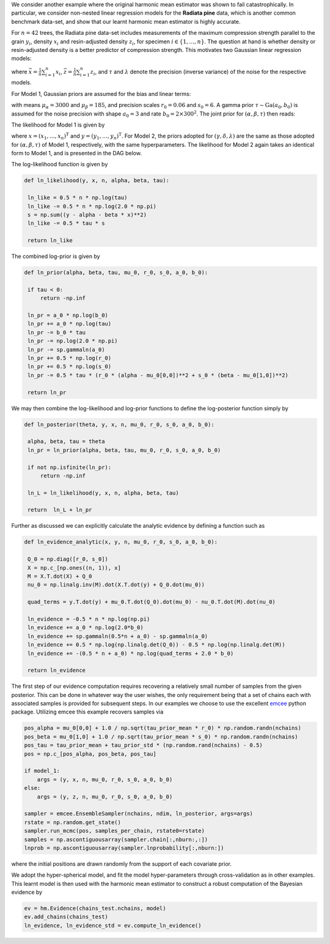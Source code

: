 We consider another example where the original harmonic mean estimator was shown to fail catastrophically. In particular, we consider non-nested linear regression models for the **Radiata pine** data, which is another common benchmark data-set, and show that our learnt harmonic mean estimator is highly accurate.

For :math:`n=42` trees, the Radiata pine data-set includes measurements of the maximum compression strength parallel to the grain :math:`y_i`, density :math:`x_i` and resin-adjusted density :math:`z_i`, for specimen :math:`i \in \{1, \ldots, n\}`.  The question at hand is whether density or resin-adjusted density is a better predictor of compression strength. This motivates two Gaussian linear regression models:

.. math:: 
		:nowrap:

		\begin{align}
		&M_1 : y_i = \alpha + \beta(x_i - \bar{x}) + \epsilon_i, \epsilon_i \sim \text{N}(0, \tau^{-1}), \\
		&M_2 : y_i = \gamma + \delta(z_i - \bar{z}) + \eta_i, \eta_i \sim \text{N}(0, \lambda^{-1}),
		\end{align}

where :math:`\bar{x} = \frac{1}{n} \sum_{i=1}^n x_i`, :math:`\bar{z} = \frac{1}{n} \sum_{i=1}^n z_i`, and :math:`\tau` and :math:`\lambda` denote the precision (inverse variance) of the noise for the respective models.


For Model 1, Gaussian priors are assumed for the bias and linear terms:

.. math:: 
	 :nowrap:

	 	\begin{align}
	 	&\alpha \sim \text{N}\bigl(\mu_\alpha, (r_0 \tau)^{-1}\bigr), \\
  		&\beta  \sim \text{N}\bigl(\mu_\beta, (s_0 \tau)^{-1}\bigr),
  		\end{align}

with means :math:`\mu_\alpha = 3000` and :math:`\mu_\beta = 185`, and precision scales :math:`r_0 = 0.06` and :math:`s_0 = 6`.  A gamma prior :math:`\tau \sim \text{Ga}(a_0, b_0)` is assumed for the noise precision with shape :math:`a_0 = 3` and rate :math:`b_0 = 2 \times 300^2`. The joint prior for :math:`(\alpha, \beta, \tau)` then reads:

.. math:: 
	:nowrap:

		\begin{align}
		\pi(\alpha, \beta, \tau) &= \pi(\alpha, \beta | \tau) \pi(\tau) = \pi(\alpha | \tau) \pi(\beta | \tau) \pi(\tau) \\   
                                 &= \frac{(b_0\tau_0)^{a_0} (r_0 s_0)^{1/2} }{2 \pi \Gamma(a_0)} \exp\bigl(-b_0 \tau\bigr) \exp\biggl(-\frac{\tau}{2}\Bigl(r_0(\alpha-\mu_\alpha)^2 + s_0(\beta-\mu_\beta)^2\Bigr)\biggr).
        \end{align}

The likelihood for Model 1 is given by

.. math:: 
	:nowrap:

		\begin{align}
		\mathcal{L}({x}, {y}) &= \prod_{i=1}^n \text{P}(x_i, y_i | \alpha, \beta, \tau), \\
                              &= \prod_{i=1}^n \sqrt{\frac{\tau}{2\pi}} \exp\Bigl(- \frac{\tau}{2} \bigl(y_i - \alpha - \beta (x_i - \bar{x})\bigr)^2\Bigr), \\
                              &= \Bigl(\frac{\tau}{2\pi}\Bigr)^{n/2} \exp\biggl(- \frac{\tau}{2} \sum_{i=1}^n \bigl(y_i - \alpha - \beta (x_i - \bar{x})\bigr)^2\biggr),
        \end{align}

where :math:`x = (x_1, \dots, x_n)^\text{T}` and :math:`y = (y_1, \dots, y_n)^\text{T}`.  For Model 2, the priors adopted for :math:`(\gamma, \delta, \lambda)` are the same as those adopted for :math:`(\alpha, \beta, \tau)` of Model 1, respectively, with the same hyperparameters.  The likelihood for Model 2 again takes an identical form to Model 1, and is presented in the DAG below.

.. image:: /assets/dags/hbm_radiata_pine.png
	:width: 50 %
	:align: center

The log-likelihood function is given by

.. code-block:: python

   def ln_likelihood(y, x, n, alpha, beta, tau):
   
    ln_like = 0.5 * n * np.log(tau)
    ln_like -= 0.5 * n * np.log(2.0 * np.pi)
    s = np.sum((y - alpha - beta * x)**2)
    ln_like -= 0.5 * tau * s
    
    return ln_like

The combined log-prior is given by

.. code-block:: python

   def ln_prior(alpha, beta, tau, mu_0, r_0, s_0, a_0, b_0):
   
    if tau < 0:
        return -np.inf

    ln_pr = a_0 * np.log(b_0)    
    ln_pr += a_0 * np.log(tau)    
    ln_pr -= b_0 * tau    
    ln_pr -= np.log(2.0 * np.pi)
    ln_pr -= sp.gammaln(a_0)
    ln_pr += 0.5 * np.log(r_0)
    ln_pr += 0.5 * np.log(s_0)
    ln_pr -= 0.5 * tau * (r_0 * (alpha - mu_0[0,0])**2 + s_0 * (beta - mu_0[1,0])**2)
    
    return ln_pr

We may then combine the log-likelihood and log-prior functions to define the log-posterior function simply by

.. code-block:: python
	
   def ln_posterior(theta, y, x, n, mu_0, r_0, s_0, a_0, b_0):
    
    alpha, beta, tau = theta
    ln_pr = ln_prior(alpha, beta, tau, mu_0, r_0, s_0, a_0, b_0)
    
    if not np.isfinite(ln_pr):
        return -np.inf

    ln_L = ln_likelihood(y, x, n, alpha, beta, tau)    
    
    return  ln_L + ln_pr

Further as discussed we can explicitly calculate the analytic evidence by defining a function such as 

.. code-block:: python

   def ln_evidence_analytic(x, y, n, mu_0, r_0, s_0, a_0, b_0):

    Q_0 = np.diag([r_0, s_0])
    X = np.c_[np.ones((n, 1)), x]
    M = X.T.dot(X) + Q_0
    nu_0 = np.linalg.inv(M).dot(X.T.dot(y) + Q_0.dot(mu_0))

    quad_terms = y.T.dot(y) + mu_0.T.dot(Q_0).dot(mu_0) - nu_0.T.dot(M).dot(nu_0)

    ln_evidence = -0.5 * n * np.log(np.pi)
    ln_evidence += a_0 * np.log(2.0*b_0)
    ln_evidence += sp.gammaln(0.5*n + a_0) - sp.gammaln(a_0)
    ln_evidence += 0.5 * np.log(np.linalg.det(Q_0)) - 0.5 * np.log(np.linalg.det(M))
    ln_evidence += -(0.5 * n + a_0) * np.log(quad_terms + 2.0 * b_0)

    return ln_evidence
	
The first step of our evidence computation requires recovering a relatively small number of samples from the given posterior. This can be done in whatever way the user wishes, the only requirement being that a set of chains each with associated samples is provided for subsequent steps.
In our examples we choose to use the excellent `emcee  <http://dfm.io/emcee/current/>`_ python package. Utilizing emcee this example recovers samples via 

.. code-block:: python
	
   pos_alpha = mu_0[0,0] + 1.0 / np.sqrt(tau_prior_mean * r_0) * np.random.randn(nchains)  
   pos_beta = mu_0[1,0] + 1.0 / np.sqrt(tau_prior_mean * s_0) * np.random.randn(nchains)              
   pos_tau = tau_prior_mean + tau_prior_std * (np.random.rand(nchains) - 0.5)
   pos = np.c_[pos_alpha, pos_beta, pos_tau]
   
   if model_1:
       args = (y, x, n, mu_0, r_0, s_0, a_0, b_0)
   else:
       args = (y, z, n, mu_0, r_0, s_0, a_0, b_0)
   
   sampler = emcee.EnsembleSampler(nchains, ndim, ln_posterior, args=args)
   rstate = np.random.get_state()
   sampler.run_mcmc(pos, samples_per_chain, rstate0=rstate)
   samples = np.ascontiguousarray(sampler.chain[:,nburn:,:])
   lnprob = np.ascontiguousarray(sampler.lnprobability[:,nburn:])

where the initial positions are drawn randomly from the support of each covariate prior.

We adopt the hyper-spherical model, and fit the model hyper-parameters through cross-validation as in other examples. This learnt model is then used with the harmonic mean estimator to construct a robust computation of the Bayesian evidence by

.. code-block:: python

   ev = hm.Evidence(chains_test.nchains, model)    
   ev.add_chains(chains_test)
   ln_evidence, ln_evidence_std = ev.compute_ln_evidence()